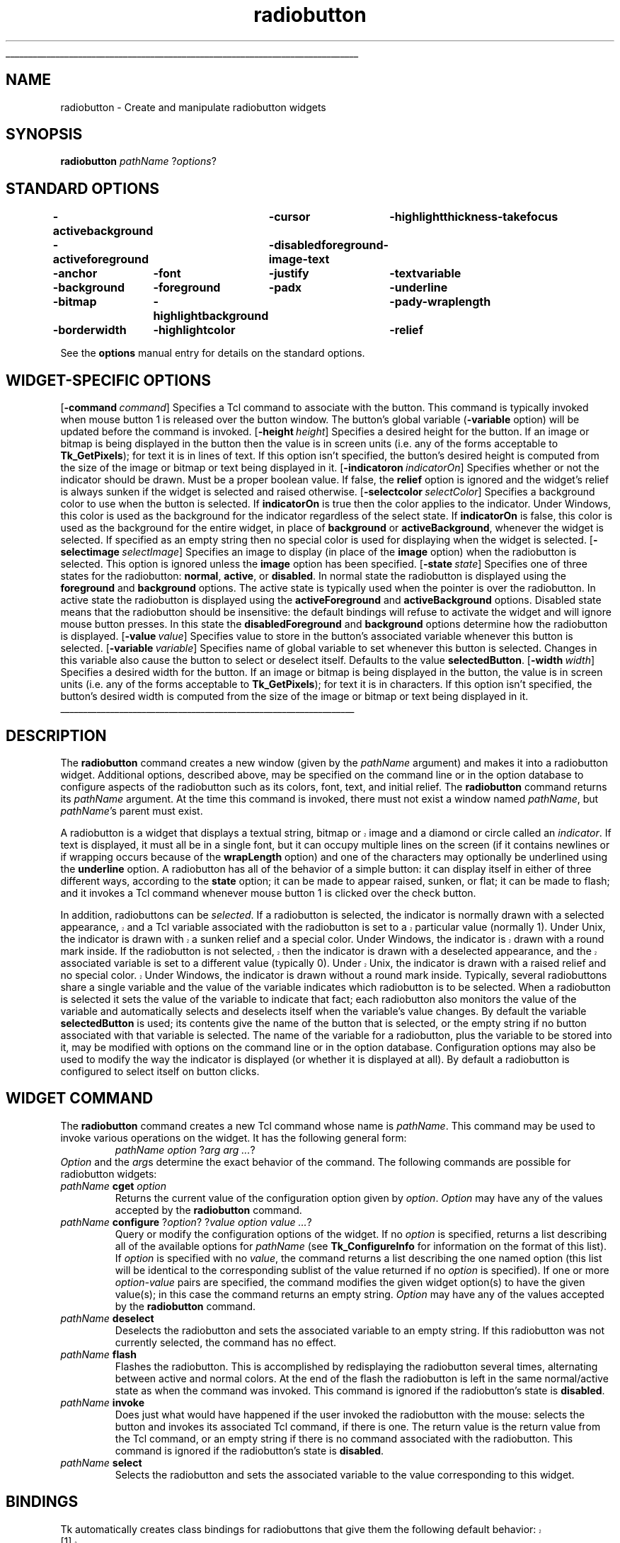 '\"
'\" Copyright (c) 1990-1994 The Regents of the University of California.
'\" Copyright (c) 1994-1996 Sun Microsystems, Inc.
'\"
'\" See the file "license.terms" for information on usage and redistribution
'\" of this file, and for a DISCLAIMER OF ALL WARRANTIES.
'\" 
'\" RCS: @(#) $Id: radiobutton.n,v 1.11 1999/01/26 04:11:16 jingham Exp $
'\" 
'\" The definitions below are for supplemental macros used in Tcl/Tk
'\" manual entries.
'\"
'\" .AP type name in/out ?indent?
'\"	Start paragraph describing an argument to a library procedure.
'\"	type is type of argument (int, etc.), in/out is either "in", "out",
'\"	or "in/out" to describe whether procedure reads or modifies arg,
'\"	and indent is equivalent to second arg of .IP (shouldn't ever be
'\"	needed;  use .AS below instead)
'\"
'\" .AS ?type? ?name?
'\"	Give maximum sizes of arguments for setting tab stops.  Type and
'\"	name are examples of largest possible arguments that will be passed
'\"	to .AP later.  If args are omitted, default tab stops are used.
'\"
'\" .BS
'\"	Start box enclosure.  From here until next .BE, everything will be
'\"	enclosed in one large box.
'\"
'\" .BE
'\"	End of box enclosure.
'\"
'\" .CS
'\"	Begin code excerpt.
'\"
'\" .CE
'\"	End code excerpt.
'\"
'\" .VS ?version? ?br?
'\"	Begin vertical sidebar, for use in marking newly-changed parts
'\"	of man pages.  The first argument is ignored and used for recording
'\"	the version when the .VS was added, so that the sidebars can be
'\"	found and removed when they reach a certain age.  If another argument
'\"	is present, then a line break is forced before starting the sidebar.
'\"
'\" .VE
'\"	End of vertical sidebar.
'\"
'\" .DS
'\"	Begin an indented unfilled display.
'\"
'\" .DE
'\"	End of indented unfilled display.
'\"
'\" .SO
'\"	Start of list of standard options for a Tk widget.  The
'\"	options follow on successive lines, in four columns separated
'\"	by tabs.
'\"
'\" .SE
'\"	End of list of standard options for a Tk widget.
'\"
'\" .OP cmdName dbName dbClass
'\"	Start of description of a specific option.  cmdName gives the
'\"	option's name as specified in the class command, dbName gives
'\"	the option's name in the option database, and dbClass gives
'\"	the option's class in the option database.
'\"
'\" .UL arg1 arg2
'\"	Print arg1 underlined, then print arg2 normally.
'\"
'\" RCS: @(#) $Id: man.macros,v 1.9 1999/01/26 04:11:15 jingham Exp $
'\"
'\"	# Set up traps and other miscellaneous stuff for Tcl/Tk man pages.
.if t .wh -1.3i ^B
.nr ^l \n(.l
.ad b
'\"	# Start an argument description
.de AP
.ie !"\\$4"" .TP \\$4
.el \{\
.   ie !"\\$2"" .TP \\n()Cu
.   el          .TP 15
.\}
.ie !"\\$3"" \{\
.ta \\n()Au \\n()Bu
\&\\$1	\\fI\\$2\\fP	(\\$3)
.\".b
.\}
.el \{\
.br
.ie !"\\$2"" \{\
\&\\$1	\\fI\\$2\\fP
.\}
.el \{\
\&\\fI\\$1\\fP
.\}
.\}
..
'\"	# define tabbing values for .AP
.de AS
.nr )A 10n
.if !"\\$1"" .nr )A \\w'\\$1'u+3n
.nr )B \\n()Au+15n
.\"
.if !"\\$2"" .nr )B \\w'\\$2'u+\\n()Au+3n
.nr )C \\n()Bu+\\w'(in/out)'u+2n
..
.AS Tcl_Interp Tcl_CreateInterp in/out
'\"	# BS - start boxed text
'\"	# ^y = starting y location
'\"	# ^b = 1
.de BS
.br
.mk ^y
.nr ^b 1u
.if n .nf
.if n .ti 0
.if n \l'\\n(.lu\(ul'
.if n .fi
..
'\"	# BE - end boxed text (draw box now)
.de BE
.nf
.ti 0
.mk ^t
.ie n \l'\\n(^lu\(ul'
.el \{\
.\"	Draw four-sided box normally, but don't draw top of
.\"	box if the box started on an earlier page.
.ie !\\n(^b-1 \{\
\h'-1.5n'\L'|\\n(^yu-1v'\l'\\n(^lu+3n\(ul'\L'\\n(^tu+1v-\\n(^yu'\l'|0u-1.5n\(ul'
.\}
.el \}\
\h'-1.5n'\L'|\\n(^yu-1v'\h'\\n(^lu+3n'\L'\\n(^tu+1v-\\n(^yu'\l'|0u-1.5n\(ul'
.\}
.\}
.fi
.br
.nr ^b 0
..
'\"	# VS - start vertical sidebar
'\"	# ^Y = starting y location
'\"	# ^v = 1 (for troff;  for nroff this doesn't matter)
.de VS
.if !"\\$2"" .br
.mk ^Y
.ie n 'mc \s12\(br\s0
.el .nr ^v 1u
..
'\"	# VE - end of vertical sidebar
.de VE
.ie n 'mc
.el \{\
.ev 2
.nf
.ti 0
.mk ^t
\h'|\\n(^lu+3n'\L'|\\n(^Yu-1v\(bv'\v'\\n(^tu+1v-\\n(^Yu'\h'-|\\n(^lu+3n'
.sp -1
.fi
.ev
.\}
.nr ^v 0
..
'\"	# Special macro to handle page bottom:  finish off current
'\"	# box/sidebar if in box/sidebar mode, then invoked standard
'\"	# page bottom macro.
.de ^B
.ev 2
'ti 0
'nf
.mk ^t
.if \\n(^b \{\
.\"	Draw three-sided box if this is the box's first page,
.\"	draw two sides but no top otherwise.
.ie !\\n(^b-1 \h'-1.5n'\L'|\\n(^yu-1v'\l'\\n(^lu+3n\(ul'\L'\\n(^tu+1v-\\n(^yu'\h'|0u'\c
.el \h'-1.5n'\L'|\\n(^yu-1v'\h'\\n(^lu+3n'\L'\\n(^tu+1v-\\n(^yu'\h'|0u'\c
.\}
.if \\n(^v \{\
.nr ^x \\n(^tu+1v-\\n(^Yu
\kx\h'-\\nxu'\h'|\\n(^lu+3n'\ky\L'-\\n(^xu'\v'\\n(^xu'\h'|0u'\c
.\}
.bp
'fi
.ev
.if \\n(^b \{\
.mk ^y
.nr ^b 2
.\}
.if \\n(^v \{\
.mk ^Y
.\}
..
'\"	# DS - begin display
.de DS
.RS
.nf
.sp
..
'\"	# DE - end display
.de DE
.fi
.RE
.sp
..
'\"	# SO - start of list of standard options
.de SO
.SH "STANDARD OPTIONS"
.LP
.nf
.ta 4c 8c 12c
.ft B
..
'\"	# SE - end of list of standard options
.de SE
.fi
.ft R
.LP
See the \\fBoptions\\fR manual entry for details on the standard options.
..
'\"	# OP - start of full description for a single option
.de OP
.LP
.nf
.ta 4c
Command-Line Name:	\\fB\\$1\\fR
Database Name:	\\fB\\$2\\fR
Database Class:	\\fB\\$3\\fR
.fi
.IP
..
'\"	# CS - begin code excerpt
.de CS
.RS
.nf
.ta .25i .5i .75i 1i
..
'\"	# CE - end code excerpt
.de CE
.fi
.RE
..
.de UL
\\$1\l'|0\(ul'\\$2
..
.TH radiobutton n 4.4 Tk "Tk Built-In Commands"
.BS
'\" Note:  do not modify the .SH NAME line immediately below!
.SH NAME
radiobutton \- Create and manipulate radiobutton widgets
.SH SYNOPSIS
\fBradiobutton\fR \fIpathName \fR?\fIoptions\fR?
.SO
\-activebackground	\-cursor	\-highlightthickness	\-takefocus
\-activeforeground	\-disabledforeground	\-image	\-text
\-anchor	\-font	\-justify	\-textvariable
\-background	\-foreground	\-padx	\-underline
\-bitmap	\-highlightbackground	\-pady	\-wraplength
\-borderwidth	\-highlightcolor	\-relief
.SE
.SH "WIDGET-SPECIFIC OPTIONS"
.OP \-command command Command
Specifies a Tcl command to associate with the button.  This command
is typically invoked when mouse button 1 is released over the button
window.  The button's global variable (\fB\-variable\fR option) will
be updated before the command is invoked.
.OP \-height height Height
Specifies a desired height for the button.
If an image or bitmap is being displayed in the button then the value is in
screen units (i.e. any of the forms acceptable to \fBTk_GetPixels\fR);
for text it is in lines of text.
If this option isn't specified, the button's desired height is computed
from the size of the image or bitmap or text being displayed in it.
.OP \-indicatoron indicatorOn IndicatorOn
Specifies whether or not the indicator should be drawn.  Must be a
proper boolean value.  If false, the \fBrelief\fR option is
ignored and the widget's relief is always sunken if the widget is
selected and raised otherwise.
.OP \-selectcolor selectColor Background
Specifies a background color to use when the button is selected.
If \fBindicatorOn\fR is true then the color applies to the indicator.
Under Windows, this color is used as the background for the indicator
regardless of the select state.
If \fBindicatorOn\fR is false, this color is used as the background
for the entire widget, in place of \fBbackground\fR or \fBactiveBackground\fR,
whenever the widget is selected.
If specified as an empty string then no special color is used for
displaying when the widget is selected.
.OP \-selectimage selectImage SelectImage
Specifies an image to display (in place of the \fBimage\fR option)
when the radiobutton is selected.
This option is ignored unless the \fBimage\fR option has been
specified.
.OP \-state state State
Specifies one of three states for the radiobutton:  \fBnormal\fR, \fBactive\fR,
or \fBdisabled\fR.  In normal state the radiobutton is displayed using the
\fBforeground\fR and \fBbackground\fR options.  The active state is
typically used when the pointer is over the radiobutton.  In active state
the radiobutton is displayed using the \fBactiveForeground\fR and
\fBactiveBackground\fR options.  Disabled state means that the radiobutton
should be insensitive:  the default bindings will refuse to activate
the widget and will ignore mouse button presses.
In this state the \fBdisabledForeground\fR and
\fBbackground\fR options determine how the radiobutton is displayed.
.OP \-value value Value
Specifies value to store in the button's associated variable whenever
this button is selected.
.OP \-variable variable Variable
Specifies name of global variable to set whenever this button is
selected.  Changes in this variable also cause the button to select
or deselect itself.
Defaults to the value \fBselectedButton\fR.
.OP \-width width Width
Specifies a desired width for the button.
If an image or bitmap is being displayed in the button, the value is in
screen units (i.e. any of the forms acceptable to \fBTk_GetPixels\fR);
for text it is in characters.
If this option isn't specified, the button's desired width is computed
from the size of the image or bitmap or text being displayed in it.
.BE

.SH DESCRIPTION
.PP
The \fBradiobutton\fR command creates a new window (given by the
\fIpathName\fR argument) and makes it into a radiobutton widget.
Additional
options, described above, may be specified on the command line
or in the option database
to configure aspects of the radiobutton such as its colors, font,
text, and initial relief.  The \fBradiobutton\fR command returns its
\fIpathName\fR argument.  At the time this command is invoked,
there must not exist a window named \fIpathName\fR, but
\fIpathName\fR's parent must exist.
.PP
.VS
A radiobutton is a widget that displays a textual string, bitmap or image
and a diamond or circle called an \fIindicator\fR.
.VE
If text is displayed, it must all be in a single font, but it
can occupy multiple lines on the screen (if it contains newlines
or if wrapping occurs because of the \fBwrapLength\fR option) and
one of the characters may optionally be underlined using the
\fBunderline\fR option.  A radiobutton has
all of the behavior of a simple button: it can display itself in either
of three different ways, according to the \fBstate\fR option;
it can be made to appear
raised, sunken, or flat; it can be made to flash; and it invokes
a Tcl command whenever mouse button 1 is clicked over the
check button.
.PP
In addition, radiobuttons can be \fIselected\fR.
If a radiobutton is selected, the indicator is normally
.VS
drawn with a selected appearance, and
a Tcl variable associated with the radiobutton is set to a particular
value (normally 1).
Under Unix, the indicator is drawn with a sunken relief and a special
color.  Under Windows, the indicator is drawn with a round mark inside.
If the radiobutton is not selected, then the indicator is drawn with a
deselected appearance, and the associated variable is
set to a different value (typically 0).
Under Unix, the indicator is drawn with a raised relief and no special
color.  Under Windows, the indicator is drawn without a round mark inside.
.VE
Typically, several radiobuttons share a single variable and the
value of the variable indicates which radiobutton is to be selected.
When a radiobutton is selected it sets the value of the variable to
indicate that fact;  each radiobutton also monitors the value of
the variable and automatically selects and deselects itself when the
variable's value changes.
By default the variable \fBselectedButton\fR
is used;  its contents give the name of the button that is
selected, or the empty string if no button associated with that
variable is selected.
The name of the variable for a radiobutton,
plus the variable to be stored into it, may be modified with options
on the command line or in the option database.
Configuration options may also be used to modify the way the
indicator is displayed (or whether it is displayed at all).
By default a radiobutton is configured to select itself on button clicks.

.SH "WIDGET COMMAND"
.PP
The \fBradiobutton\fR command creates a new Tcl command whose
name is \fIpathName\fR.  This
command may be used to invoke various
operations on the widget.  It has the following general form:
.CS
\fIpathName option \fR?\fIarg arg ...\fR?
.CE
\fIOption\fR and the \fIarg\fRs
determine the exact behavior of the command.  The following
commands are possible for radiobutton widgets:
.TP
\fIpathName \fBcget\fR \fIoption\fR
Returns the current value of the configuration option given
by \fIoption\fR.
\fIOption\fR may have any of the values accepted by the \fBradiobutton\fR
command.
.TP
\fIpathName \fBconfigure\fR ?\fIoption\fR? ?\fIvalue option value ...\fR?
Query or modify the configuration options of the widget.
If no \fIoption\fR is specified, returns a list describing all of
the available options for \fIpathName\fR (see \fBTk_ConfigureInfo\fR for
information on the format of this list).  If \fIoption\fR is specified
with no \fIvalue\fR, the command returns a list describing the
one named option (this list will be identical to the corresponding
sublist of the value returned if no \fIoption\fR is specified).  If
one or more \fIoption\-value\fR pairs are specified, the command
modifies the given widget option(s) to have the given value(s);  in
this case the command returns an empty string.
\fIOption\fR may have any of the values accepted by the \fBradiobutton\fR
command.
.TP
\fIpathName \fBdeselect\fR
Deselects the radiobutton and sets the associated variable to an
empty string.
If this radiobutton was not currently selected, the command has
no effect.
.TP
\fIpathName \fBflash\fR
Flashes the radiobutton.  This is accomplished by redisplaying the radiobutton
several times, alternating between active and normal colors.  At
the end of the flash the radiobutton is left in the same normal/active
state as when the command was invoked.
This command is ignored if the radiobutton's state is \fBdisabled\fR.
.TP
\fIpathName \fBinvoke\fR
Does just what would have happened if the user invoked the radiobutton
with the mouse: selects the button and invokes
its associated Tcl command, if there is one.
The return value is the return value from the Tcl command, or an
empty string if there is no command associated with the radiobutton.
This command is ignored if the radiobutton's state is \fBdisabled\fR.
.TP
\fIpathName \fBselect\fR
Selects the radiobutton and sets the associated variable to the
value corresponding to this widget.

.SH BINDINGS
.PP
Tk automatically creates class bindings for radiobuttons that give them
the following default behavior:
.VS
.IP [1]
On Unix systems, a radiobutton activates whenever the mouse passes
over it and deactivates whenever the mouse leaves the radiobutton.  On
Mac and Windows systems, when mouse button 1 is pressed over a
radiobutton, the button activates whenever the mouse pointer is inside
the button, and deactivates whenever the mouse pointer leaves the
button.
.VE
.IP [2]
When mouse button 1 is pressed over a radiobutton it is invoked (it
becomes selected and the command associated with the button is
invoked, if there is one).
.IP [3]
When a radiobutton has the input focus, the space key causes the radiobutton
to be invoked.
.PP
If the radiobutton's state is \fBdisabled\fR then none of the above
actions occur:  the radiobutton is completely non-responsive.
.PP
The behavior of radiobuttons can be changed by defining new bindings for
individual widgets or by redefining the class bindings.

.SH KEYWORDS
radiobutton, widget
